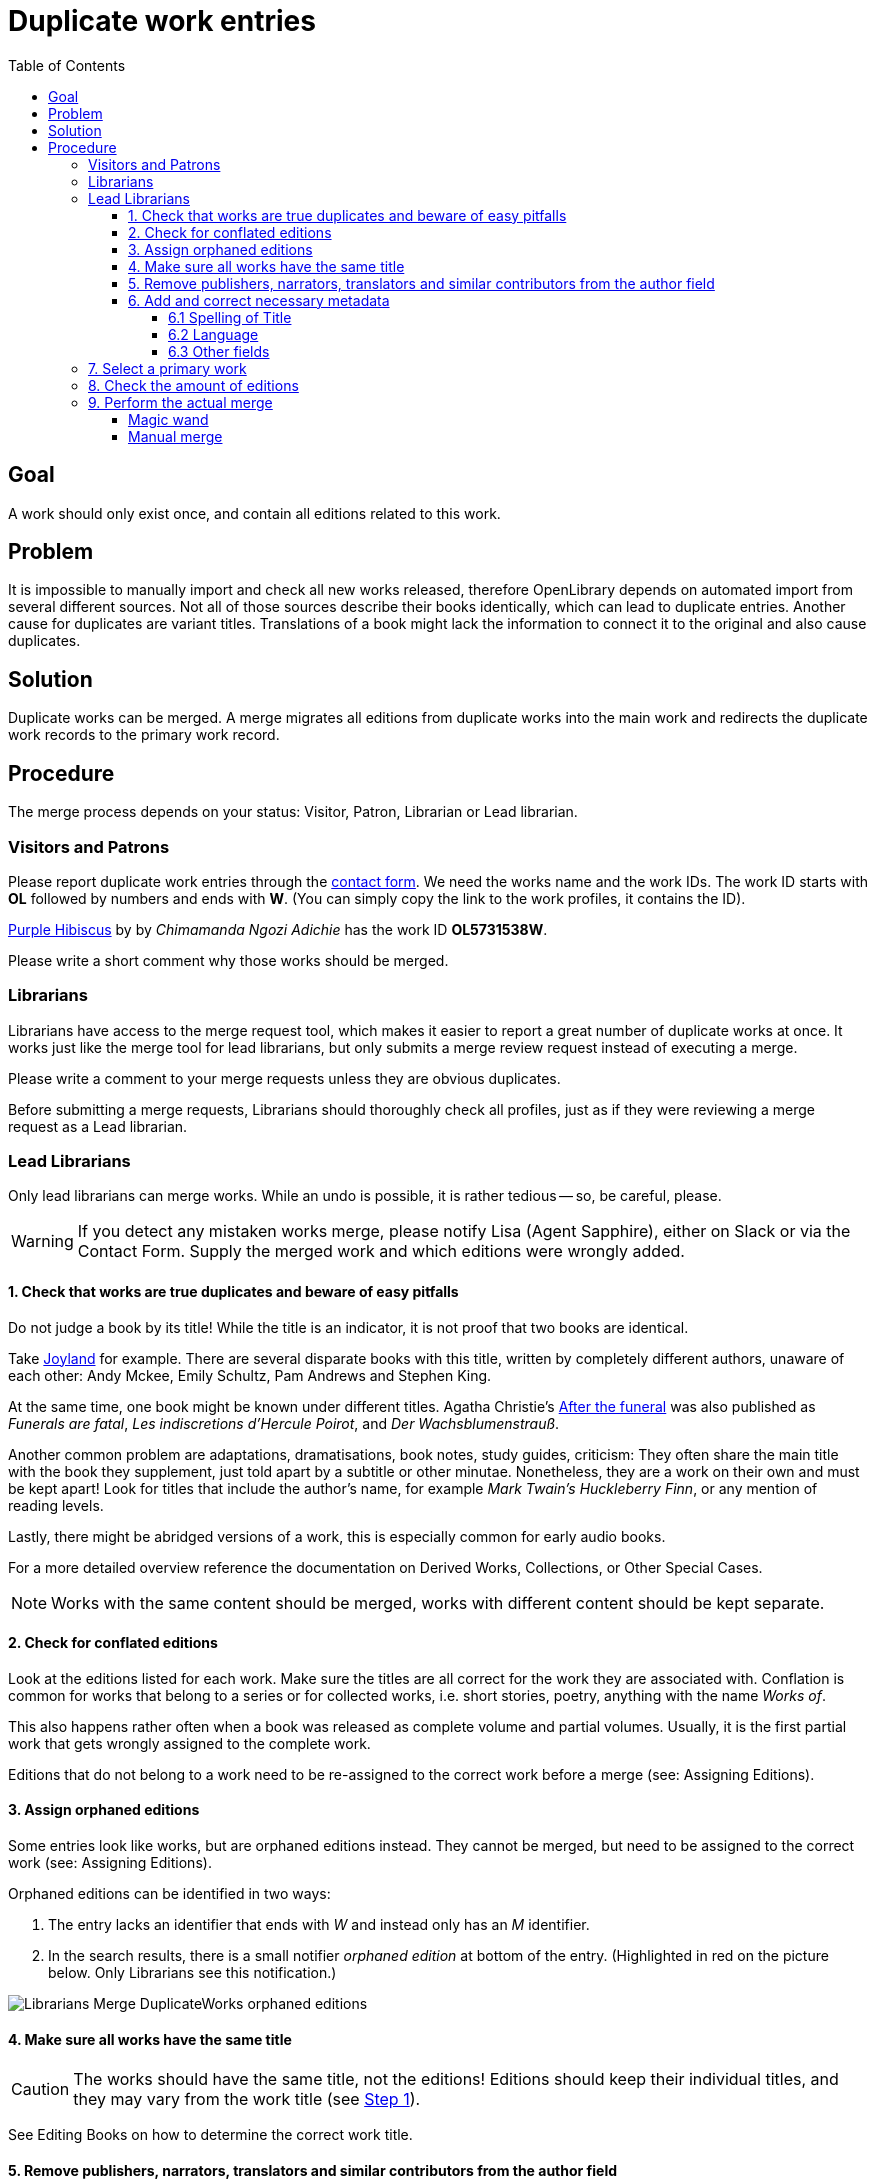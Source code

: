 = Duplicate work entries
:icons: image
:icondir: images/icons/
:icontype: svg
:toc:
:toclevels: 4

== Goal
A work should only exist once, and contain all editions related to this work.

== Problem
It is impossible to manually import and check all new works released, therefore OpenLibrary depends on automated import from several different sources. Not all of those sources describe their books identically, which can lead to duplicate entries. Another cause for duplicates are variant titles. Translations of a book might lack the information to connect it to the original and also cause duplicates.

== Solution
Duplicate works can be merged. A merge migrates all editions from duplicate works into the main work and redirects the duplicate work records to the primary work record. 

== Procedure
The merge process depends on your status: Visitor, Patron, Librarian or Lead librarian.

=== Visitors and Patrons
Please report duplicate work entries through the link:https://openlibrary.org/contact[contact form]. We need the works name and the work IDs. The work ID starts with *OL* followed by numbers and ends with *W*. (You can simply copy the link to the work profiles, it contains the ID).

====
:example:
link:https://openlibrary.org/works/OL5731538W[Purple Hibiscus] by by _Chimamanda Ngozi Adichie_ has the work ID *OL5731538W*.
====

Please write a short comment why those works should be merged.

=== Librarians
Librarians have access to the merge request tool, which makes it easier to report a great number of duplicate works at once. It works just like the merge tool for lead librarians, but only submits a merge review request instead of executing a merge.

Please write a comment to your merge requests unless they are obvious duplicates.

Before submitting a merge requests, Librarians should thoroughly check all profiles, just as if they were reviewing a merge request as a Lead librarian.

=== Lead Librarians
Only lead librarians can merge works. While an undo is possible, it is rather tedious -- so, be careful, please.

WARNING: If you detect any mistaken works merge, please notify Lisa (Agent Sapphire), either on Slack or via the Contact Form. Supply the merged work and which editions were wrongly added.

==== 1. Check that works are true duplicates and beware of easy pitfalls

Do not judge a book by its title! While the title is an indicator, it is not proof that two books are identical.

Take link:https://openlibrary.org/search?q=title%3A+%22Joyland%22&mode=everything[Joyland] for example. There are several disparate books with this title, written by completely different authors, unaware of each other: Andy Mckee, Emily Schultz, Pam Andrews and Stephen King.

At the same time, one book might be known under different titles. Agatha Christie's link:https://openlibrary.org/works/OL471943W/[After the funeral] was also published as _Funerals are fatal_, _Les indiscretions d’Hercule Poirot_, and _Der Wachsblumenstrauß_.

Another common problem are adaptations, dramatisations, book notes, study guides, criticism: They often share the main title with the book they supplement, just told apart by a subtitle or other minutae. Nonetheless, they are a work on their own and must be kept apart! Look for titles that include the author’s name, for example _Mark Twain’s Huckleberry Finn_, or any mention of reading levels.

Lastly, there might be abridged versions of a work, this is especially common for early audio books.

For a more detailed overview reference the documentation on Derived Works, Collections, or Other Special Cases.

NOTE: Works with the same content should be merged, works with different content should be kept separate.

==== 2. Check for conflated editions

Look at the editions listed for each work. Make sure the titles are all correct for the work they are associated with. Conflation is common for works that belong to a series or for collected works, i.e. short stories, poetry, anything with the name _Works of_.

This also happens rather often when a book was released as complete volume and partial volumes. Usually, it is the first partial work that gets wrongly assigned to the complete work.

Editions that do not belong to a work need to be re-assigned to the correct work before a merge (see: Assigning Editions).

==== 3. Assign orphaned editions

Some entries look like works, but are orphaned editions instead. They cannot be merged, but need to be assigned to the correct work (see: Assigning Editions).

Orphaned editions can be identified in two ways:

1. The entry lacks an identifier that ends with _W_ and instead only has an _M_ identifier.
2. In the search results, there is a small notifier _orphaned edition_ at bottom of the entry. (Highlighted in red on the picture below. Only Librarians see this notification.)

image:images/Librarians-Merge-DuplicateWorks_orphaned-editions.png[]

==== 4. Make sure all works have the same title

CAUTION: The works should have the same title, not the editions! Editions should keep their individual titles, and they may vary from the work title (see <<_1_check_that_works_are_true_duplicates_and_beware_of_easy_pitfalls,Step 1>>).

See Editing Books on how to determine the correct work title.

==== 5. Remove publishers, narrators, translators and similar contributors from the author field

The author field should usually show the author of the original edition only, most contributors should be listed in the contributors section. There are a few exceptions, for example to disambiguate books with similar titles and authors. Please reference the documentation on Editing Books who should be considered an author.

==== 6. Add and correct necessary metadata

===== 6.1 Spelling of Title 

Titles with Umlauts or diacritic characters are often misspelled. If possible, correct those titles and add the wrongly written title to the _Is it known by any other titles?_ box.

image:images/Librarians-Merge-DuplicateWorks_other-title.png[]

===== 6.2 Language

Books are written in a language, and nobody speaks every language. Thus, it is extremely important to add the language the book is written in. For translations, also add the original title of the book and the original language.

image:images/Librarians-Merge-DuplicateWorks_language-translations.png[]

===== 6.3 Other fields

Other fields to check are publication date and publisher. They are not as important, but help with identifying books. Ideally, also add missing ISBN numbers or Worldcat OCLC, as those are accurate for the given edition record.

=== 7. Select a primary work

Always choose the oldest work as primary work. The age of a profile can be checked in two ways: Either through the profile's History or by comparing the profile IDs.

The History can be found on the bottom left, look for an entry like _initial import_, _imported by_ or _added new work_. The exact name can differ, depending on how the profile was added. Each revision in the history has a date field at the front. (This can be very difficult if a work has many editions).

The profile ID can be found in the URL bar. It contains a number clasped by the letters _OL_ and _W_. This number is sequential, meaning the lower the number, the older the profile. (All other works are called secondary for the purpose of this manual.)

=== 8. Check the amount of editions

Check how many editions each involved work has.

The primary profile can have as many editions as it wants, but secondary works must not exceed 200 editions, otherwise the merge will fail.

Thus, you need to assign editions in excess of 200 from secondary works to the primary work first. If a work tops the limit by just a few editions, you can do that manually (see: Assigning Editions). Otherwise, you need to use the link:https://colab.research.google.com/drive/1BO0c8aDpfENA8Qsg0-fv_7st6j4AmeAq?usp=sharing#scrollTo=-zun5QSIrYaZ[Google Colab Migrate Editions Tool].

The Migrate Editions Tool requires link:https://github.com/internetarchive/openlibrary/wiki/Writing-Bots[bot privileges]. If you do not have or want bot privileges, please submit a merge request instead.

=== 9. Perform the actual merge

The merge can be performed in two ways: Either with the magic merge wand (recommended) or by manually adding work IDs to a merge list.

==== Magic wand
The magic merge wand is integrated into the search results. Search for duplicate books as usual. Select the duplicate entries by clicking inside the grey work box that is not a link. The entry should turn blue.

image:images/Librarians-Merge-DuplicateWorks_works_merge-wand.png[]

TIP: The magic merge wand remembers your selections, even if you start a new search.

Once you have selected all duplicate profiles, click on the _Merge Works_ button at the bottom right of the page. This will open the Merge UI.

image:images/Librarians-Merge-DuplicateWorks_work-merge-UI.png[]

The first column offers two checkboxes: The dot selects the primary work, the check mark selects which works should be merged. All works with a blue check mark are merged, those with a blank square are not merged. The lowermost entry shows the result of the merge.

By clicking on the green button Do Merge, you execute a merge.

By clicking on the red button Reject Merge, you reject a merge. (This button only exist when reviewing a merge.) If you reject a merge, you should always write a comment why you rejected this specific merge.

==== Manual merge
The Merge UI can be triggered manually by adding the author profile IDs to the Merge request URL. The merge URL consists of the base merge URL, a work ID and  connectors.

.Manual Merge URL
Base merge url:: https://openlibrary.org/works/merge?records=
Work ID:: OLxxxW
Author ID:: OLxxxA (where the xxx represents a natural number)
Connector:: ,
Hence, a full merge URL would look like this:: https://openlibrary.org/works/merge?records=OLxx1W,OLxx2W,OLxx3W

The procedure is rather error prone and should only be used as a last resort. It is highly recommended to ask another librarian to review your manual merge before execution.

Otherwise, a manual merge works just like a merge initiated by the magic wand.
